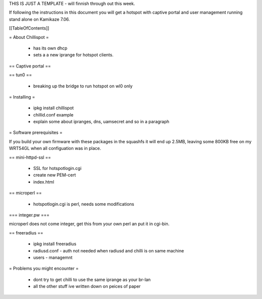 THIS IS JUST A TEMPLATE - will finnish through out this week.

If following the instructions in this document you will get a hotspot with captive portal and user management running stand alone on Kamikaze 7.06.

[[TableOfContents]]


= About Chillispot =

 * has its own dhcp
 * sets a a new iprange for hotspot clients.

== Captive portal ==

== tun0 ==

 * breaking up the bridge to run hotspot on wl0 only

= Installing =

 * ipkg install chillispot
 * chillid.conf example
 * explain some about ipranges, dns, uamsecret and so in a paragraph

= Software prerequisites =

If you build your own firmware with these packages in the squashfs it will end up 2.5MB, leaving some 800KB free on my WRT54GL when all configuation was in place.

== mini-httpd-ssl ==

 * SSL for hotspotlogin.cgi
 * create new PEM-cert
 * index.html

== microperl ==

 * hotspotlogin.cgi is perl, needs some modifications

=== integer.pw ===

microperl does not come integer, get this from your own perl an put it in cgi-bin.

== freeradius ==

 * ipkg install freeradius
 * radiusd.conf - auth not needed when radiusd and chilli is on same machine
 * users - managemnt


= Problems you might encounter =

 * dont try to get chilli to use the same iprange as your br-lan
 * all the other stuff ive written down on peices of paper
